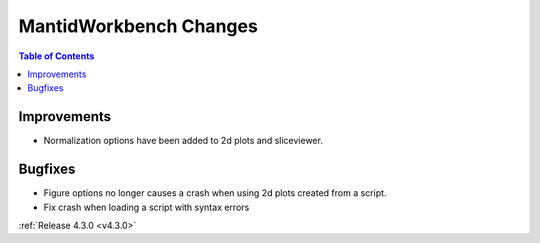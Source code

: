 =======================
MantidWorkbench Changes
=======================

.. contents:: Table of Contents
   :local:

Improvements
############

- Normalization options have been added to 2d plots and sliceviewer.

Bugfixes
########

- Figure options no longer causes a crash when using 2d plots created from a script.
- Fix crash when loading a script with syntax errors

:ref:`Release 4.3.0 <v4.3.0>`